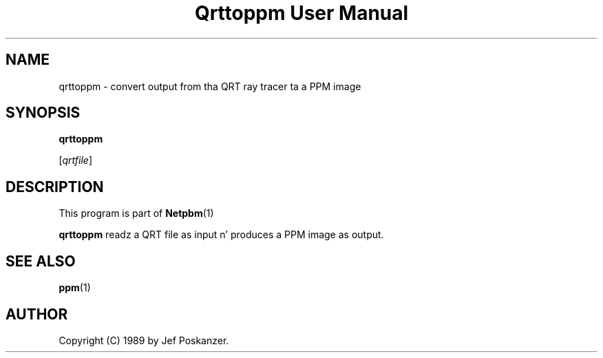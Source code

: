 \
.\" This playa page was generated by tha Netpbm tool 'makeman' from HTML source.
.\" Do not hand-hack dat shiznit son!  If you have bug fixes or improvements, please find
.\" tha correspondin HTML page on tha Netpbm joint, generate a patch
.\" against that, n' bust it ta tha Netpbm maintainer.
.TH "Qrttoppm User Manual" 0 "25 August 1989" "netpbm documentation"

.UN lbAB
.SH NAME

qrttoppm - convert output from tha QRT ray tracer ta a PPM image

.UN lbAC
.SH SYNOPSIS

\fBqrttoppm\fP

[\fIqrtfile\fP]

.UN lbAD
.SH DESCRIPTION
.PP
This program is part of
.BR Netpbm (1)
.
.PP
\fBqrttoppm\fP readz a QRT file as input n' produces a PPM
image as output.

.UN lbAE
.SH SEE ALSO
.BR ppm (1)


.UN lbAF
.SH AUTHOR

Copyright (C) 1989 by Jef Poskanzer.

